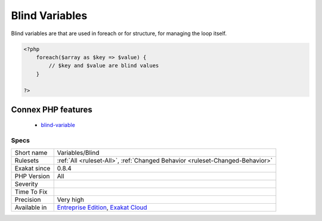 .. _variables-blind:

.. _blind-variables:

Blind Variables
+++++++++++++++

.. meta::
	:description:
		Blind Variables: Blind variables are that are used in foreach or for structure, for managing the loop itself.
	:twitter:card: summary_large_image
	:twitter:site: @exakat
	:twitter:title: Blind Variables
	:twitter:description: Blind Variables: Blind variables are that are used in foreach or for structure, for managing the loop itself
	:twitter:creator: @exakat
	:twitter:image:src: https://www.exakat.io/wp-content/uploads/2020/06/logo-exakat.png
	:og:image: https://www.exakat.io/wp-content/uploads/2020/06/logo-exakat.png
	:og:title: Blind Variables
	:og:type: article
	:og:description: Blind variables are that are used in foreach or for structure, for managing the loop itself
	:og:url: https://php-tips.readthedocs.io/en/latest/tips/Variables/Blind.html
	:og:locale: en
Blind variables are that are used in foreach or for structure, for managing the loop itself.

.. code-block:: php
   
   <?php
       foreach($array as $key => $value) {
           // $key and $value are blind values
       }
   
   ?>
Connex PHP features
-------------------

  + `blind-variable <https://php-dictionary.readthedocs.io/en/latest/dictionary/blind-variable.ini.html>`_


Specs
_____

+--------------+-------------------------------------------------------------------------------------------------------------------------+
| Short name   | Variables/Blind                                                                                                         |
+--------------+-------------------------------------------------------------------------------------------------------------------------+
| Rulesets     | :ref:`All <ruleset-All>`, :ref:`Changed Behavior <ruleset-Changed-Behavior>`                                            |
+--------------+-------------------------------------------------------------------------------------------------------------------------+
| Exakat since | 0.8.4                                                                                                                   |
+--------------+-------------------------------------------------------------------------------------------------------------------------+
| PHP Version  | All                                                                                                                     |
+--------------+-------------------------------------------------------------------------------------------------------------------------+
| Severity     |                                                                                                                         |
+--------------+-------------------------------------------------------------------------------------------------------------------------+
| Time To Fix  |                                                                                                                         |
+--------------+-------------------------------------------------------------------------------------------------------------------------+
| Precision    | Very high                                                                                                               |
+--------------+-------------------------------------------------------------------------------------------------------------------------+
| Available in | `Entreprise Edition <https://www.exakat.io/entreprise-edition>`_, `Exakat Cloud <https://www.exakat.io/exakat-cloud/>`_ |
+--------------+-------------------------------------------------------------------------------------------------------------------------+


